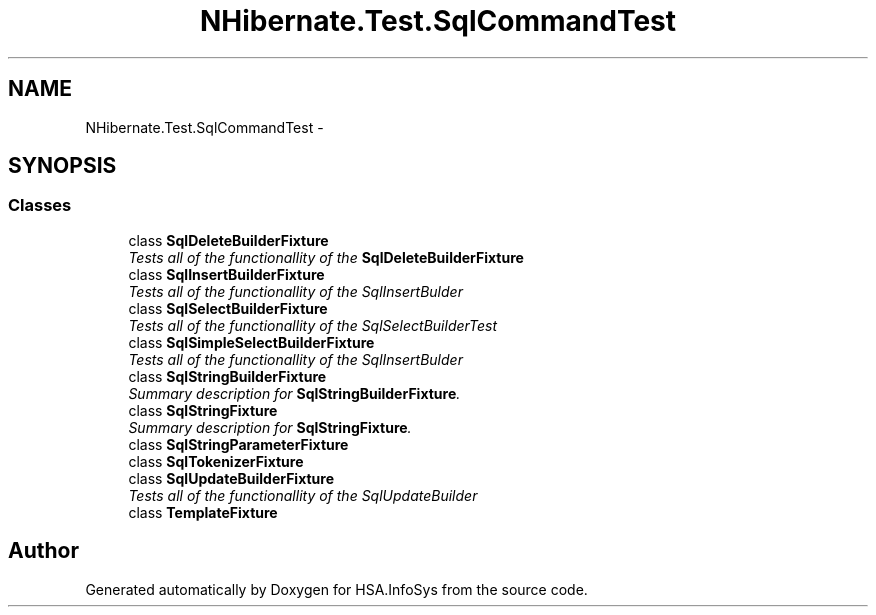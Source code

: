 .TH "NHibernate.Test.SqlCommandTest" 3 "Fri Jul 5 2013" "Version 1.0" "HSA.InfoSys" \" -*- nroff -*-
.ad l
.nh
.SH NAME
NHibernate.Test.SqlCommandTest \- 
.SH SYNOPSIS
.br
.PP
.SS "Classes"

.in +1c
.ti -1c
.RI "class \fBSqlDeleteBuilderFixture\fP"
.br
.RI "\fITests all of the functionallity of the \fBSqlDeleteBuilderFixture\fP \fP"
.ti -1c
.RI "class \fBSqlInsertBuilderFixture\fP"
.br
.RI "\fITests all of the functionallity of the SqlInsertBulder \fP"
.ti -1c
.RI "class \fBSqlSelectBuilderFixture\fP"
.br
.RI "\fITests all of the functionallity of the SqlSelectBuilderTest \fP"
.ti -1c
.RI "class \fBSqlSimpleSelectBuilderFixture\fP"
.br
.RI "\fITests all of the functionallity of the SqlInsertBulder \fP"
.ti -1c
.RI "class \fBSqlStringBuilderFixture\fP"
.br
.RI "\fISummary description for \fBSqlStringBuilderFixture\fP\&. \fP"
.ti -1c
.RI "class \fBSqlStringFixture\fP"
.br
.RI "\fISummary description for \fBSqlStringFixture\fP\&. \fP"
.ti -1c
.RI "class \fBSqlStringParameterFixture\fP"
.br
.ti -1c
.RI "class \fBSqlTokenizerFixture\fP"
.br
.ti -1c
.RI "class \fBSqlUpdateBuilderFixture\fP"
.br
.RI "\fITests all of the functionallity of the SqlUpdateBuilder \fP"
.ti -1c
.RI "class \fBTemplateFixture\fP"
.br
.in -1c
.SH "Author"
.PP 
Generated automatically by Doxygen for HSA\&.InfoSys from the source code\&.

